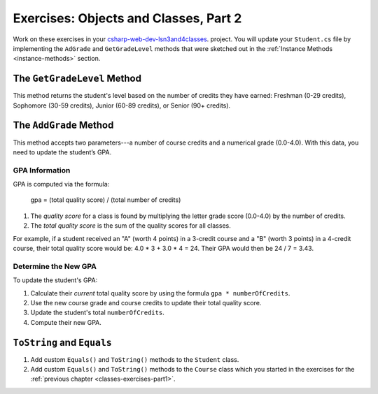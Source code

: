 Exercises: Objects and Classes, Part 2
======================================

Work on these exercises in your
`csharp-web-dev-lsn3and4classes <https://github.com/LaunchCodeEducation/csharp-web-dev-lsn3and4classes>`__.
project. 
You will update your ``Student.cs`` file by implementing the ``AdGrade`` and
``GetGradeLevel`` methods that were sketched out in the
:ref:`Instance Methods <instance-methods>` section.

The ``GetGradeLevel`` Method
----------------------------

This method returns the student's level based on the number of credits they
have earned: Freshman (0-29 credits), Sophomore (30-59 credits), Junior (60-89
credits), or Senior (90+ credits).

The ``AddGrade`` Method
-----------------------

This method accepts two parameters---a number of course credits and a
numerical grade (0.0-4.0). With this data, you need to update the student’s
GPA.

GPA Information
^^^^^^^^^^^^^^^

GPA is computed via the formula:

   gpa = (total quality score) / (total number of credits)

#. The *quality score* for a class is found by multiplying the letter grade
   score (0.0-4.0) by the number of credits.
#. The *total quality score* is the sum of the quality scores for all classes.

For example, if a student received an "A" (worth 4 points) in a 3-credit course
and a "B" (worth 3 points) in a 4-credit course, their total quality score
would be: 4.0 * 3 + 3.0 * 4 = 24. Their GPA would then be 24 / 7 = 3.43.

Determine the New GPA
^^^^^^^^^^^^^^^^^^^^^

To update the student's GPA:

#. Calculate their *current* total quality score by using the formula
   ``gpa * numberOfCredits``.
#. Use the new course grade and course credits to update their total quality
   score.
#. Update the student's total ``numberOfCredits``.
#. Compute their new GPA.

``ToString`` and ``Equals``
---------------------------

#. Add custom ``Equals()`` and ``ToString()`` methods to the ``Student``
   class.
#. Add custom ``Equals()`` and ``ToString()`` methods to the ``Course``
   class which you started in the exercises for the
   :ref:`previous chapter <classes-exercises-part1>`.
